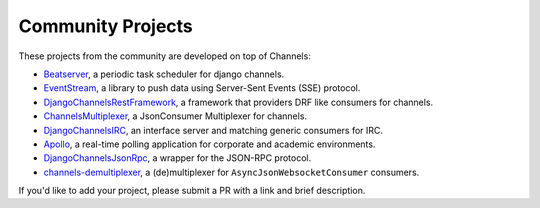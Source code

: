 Community Projects
==================

These projects from the community are developed on top of Channels:

* Beatserver_, a periodic task scheduler for django channels.
* EventStream_, a library to push data using Server-Sent Events (SSE) protocol.
* DjangoChannelsRestFramework_, a framework that providers DRF like consumers for channels.
* ChannelsMultiplexer_, a JsonConsumer Multiplexer for channels.
* DjangoChannelsIRC_, an interface server and matching generic consumers for IRC.
* Apollo_, a real-time polling application for corporate and academic environments.
* DjangoChannelsJsonRpc_, a wrapper for the JSON-RPC protocol.
* channels-demultiplexer_, a (de)multiplexer for ``AsyncJsonWebsocketConsumer`` consumers.

If you'd like to add your project, please submit a PR with a link and brief description.

.. _Beatserver: https://github.com/rajasimon/beatserver
.. _EventStream: https://github.com/fanout/django-eventstream
.. _DjangoChannelsRestFramework: https://github.com/hishnash/djangochannelsrestframework
.. _ChannelsMultiplexer: https://github.com/hishnash/channelsmultiplexer
.. _DjangoChannelsIRC: https://github.com/AdvocatesInc/django-channels-irc
.. _Apollo: https://github.com/maliesa96/apollo
.. _DjangoChannelsJsonRpc: https://github.com/millerf/django-channels2-jsonrpc
.. _channels-demultiplexer: https://github.com/csdenboer/channels-demultiplexer

